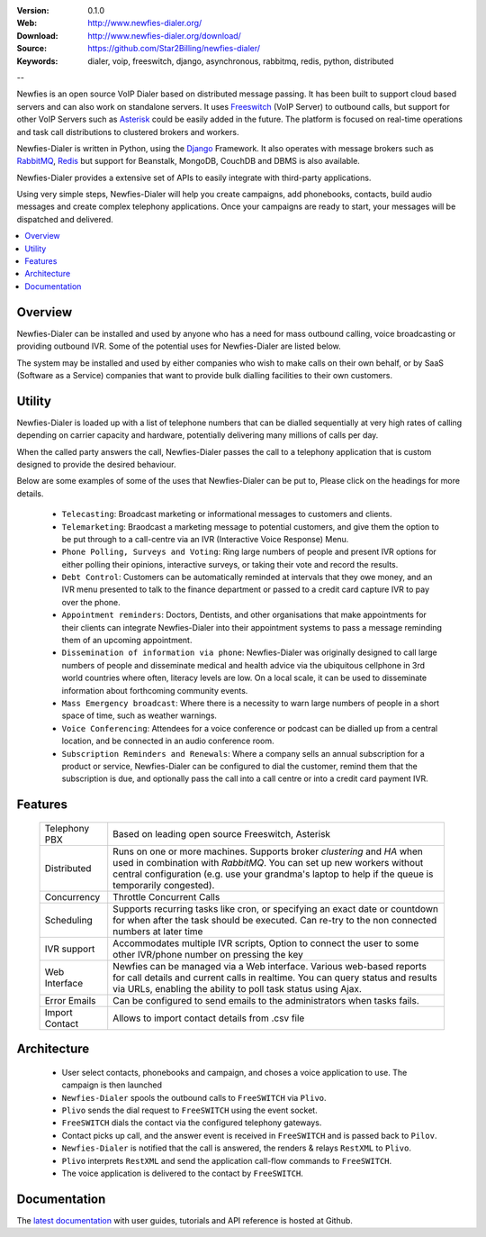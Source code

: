 :Version: 0.1.0
:Web: http://www.newfies-dialer.org/
:Download: http://www.newfies-dialer.org/download/
:Source: https://github.com/Star2Billing/newfies-dialer/
:Keywords: dialer, voip, freeswitch, django, asynchronous, rabbitmq,
  redis, python, distributed

--

.. _newfies-synopsis:

Newfies is an open source VoIP Dialer based on distributed message passing.
It has been built to support cloud based servers and can also work on standalone servers.
It uses `Freeswitch`_ (VoIP Server) to outbound calls, but support for other
VoIP Servers such as `Asterisk`_ could be easily added in the future.
The platform is focused on real-time operations and task call distributions
to clustered brokers and workers.

Newfies-Dialer is written in Python, using the `Django`_ Framework. It also operates
with message brokers such as `RabbitMQ`_, `Redis`_ but support for Beanstalk,
MongoDB, CouchDB and DBMS is also available.

Newfies-Dialer provides a extensive set of APIs to easily integrate with 
third-party applications.

Using very simple steps, Newfies-Dialer will help you create campaigns, add
phonebooks, contacts, build audio messages and create complex telephony
applications. Once your campaigns are ready to start, your messages
will be dispatched and delivered.

.. _`Freeswitch`: http://www.freeswitch.org/
.. _`Asterisk`: http://www.asterisk.org/
.. _`FreedomeFone`: http://www.freedomefone.org/
.. _`Django`: http://djangoproject.com/
.. _`RabbitMQ`: http://www.rabbitmq.com/
.. _`Redis`: http://code.google.com/p/redis/


.. contents::
    :local:
    :depth: 1

.. _overview:

Overview
========

Newfies-Dialer can be installed and used by anyone who has a need for mass
outbound calling, voice broadcasting or providing outbound IVR. Some of the
potential uses for Newfies-Dialer are listed below.

The system may be installed and used by either companies who wish to make calls
on their own behalf, or by SaaS (Software as a Service) companies that want to
provide bulk dialling facilities to their own customers.

.. _utility:

Utility
=======
Newfies-Dialer is loaded up with a list of telephone numbers that can be dialled
sequentially at very high rates of calling depending on carrier capacity and 
hardware, potentially delivering many millions of calls per day.

When the called party answers the call, Newfies-Dialer passes the call to a telephony
application that is custom designed to provide the desired behaviour.

Below are some examples of some of the uses that Newfies-Dialer can be put to,
Please click on the headings for more details.


    * ``Telecasting``: Broadcast marketing or informational messages to customers and clients.

    * ``Telemarketing``: Braodcast a marketing message to potential customers, and give
      them the option to be put through to a call-centre via an IVR (Interactive Voice Response) Menu.

    * ``Phone Polling, Surveys and Voting``: Ring large numbers of people and present
      IVR options for either polling their opinions, interactive surveys, or taking
      their vote and record the results.

    * ``Debt Control``: Customers can be automatically reminded at intervals that
      they owe money, and an IVR menu presented to talk to the finance department
      or passed to a credit card capture IVR to pay over the phone.

    * ``Appointment reminders``: Doctors, Dentists, and other organisations that make
      appointments for their clients can integrate Newfies-Dialer into their
      appointment systems to pass a message reminding them of an upcoming appointment.

    * ``Dissemination of information via phone``: Newfies-Dialer was originally
      designed to call large numbers of people and disseminate medical and health advice
      via the ubiquitous cellphone in 3rd world countries where often, literacy
      levels are low. On a local scale, it can be used to disseminate information
      about forthcoming community events.

    * ``Mass Emergency broadcast``: Where there is a necessity to warn large numbers
      of people in a short space of time, such as weather warnings.

    * ``Voice Conferencing``: Attendees for a voice conference or podcast can be
      dialled up from a central location, and be connected in an audio conference room.

    * ``Subscription Reminders and Renewals``: Where a company sells an annual
      subscription for a product or service, Newfies-Dialer can be configured to
      dial the customer, remind them that the subscription is due, and optionally
      pass the call into a call centre or into a credit card payment IVR.


.. _features:

Features
========
 
    +-----------------+----------------------------------------------------+
    | Telephony PBX   | Based on leading open source Freeswitch, Asterisk  |
    +-----------------+----------------------------------------------------+
    | Distributed     | Runs on one or more machines. Supports             |
    |                 | broker `clustering` and `HA` when used in          |
    |                 | combination with `RabbitMQ`.  You can set up new   |
    |                 | workers without central configuration (e.g. use    |
    |                 | your grandma's laptop to help if the queue is      |
    |                 | temporarily congested).                            |
    +-----------------+----------------------------------------------------+
    | Concurrency     | Throttle Concurrent Calls                          |
    +-----------------+----------------------------------------------------+
    | Scheduling      | Supports recurring tasks like cron, or specifying  |
    |                 | an exact date or countdown for when after the task |
    |                 | should be executed. Can re-try to the non connected|
    |                 | numbers at later time                              |
    +-----------------+----------------------------------------------------+
    | IVR support     | Accommodates multiple IVR scripts, Option to       |
    |                 | connect the user to some other IVR/phone number on |
    |                 | pressing the key                                   |
    +-----------------+----------------------------------------------------+
    | Web Interface   | Newfies can be managed via a Web interface.        |
    |                 | Various web-based reports for call details and     |
    |                 | current calls in realtime.                         |
    |                 | You can query status and results via URLs, enabling|
    |                 | the ability  to poll task status using Ajax.       |
    +-----------------+----------------------------------------------------+
    | Error Emails    | Can be configured to send emails to the            |
    |                 | administrators when tasks fails.                   |
    +-----------------+----------------------------------------------------+
    | Import Contact  | Allows to import contact details from .csv file    |
    +-----------------+----------------------------------------------------+



.. _architecture:

Architecture
============

    * User select contacts, phonebooks and campaign, and choses a voice application to use. The campaign is then launched

    * ``Newfies-Dialer`` spools the outbound calls to ``FreeSWITCH`` via ``Plivo``.

    * ``Plivo`` sends the dial request to ``FreeSWITCH`` using the event socket.

    * ``FreeSWITCH`` dials the contact via the configured telephony gateways.

    * Contact picks up call, and the answer event is received in ``FreeSWITCH`` and is passed back to ``Pilov``.

    * ``Newfies-Dialer`` is notified that the call is answered, the renders & relays ``RestXML`` to ``Plivo``.

    * ``Plivo`` interprets ``RestXML`` and send the application call-flow commands to ``FreeSWITCH``.

    * The voice application is delivered to the contact by ``FreeSWITCH``.


.. _documentation:

Documentation
=============

The `latest documentation`_ with user guides, tutorials and API reference
is hosted at Github.

.. _`latest documentation`: https://github.com/Star2Billing/newfies-dialer/


